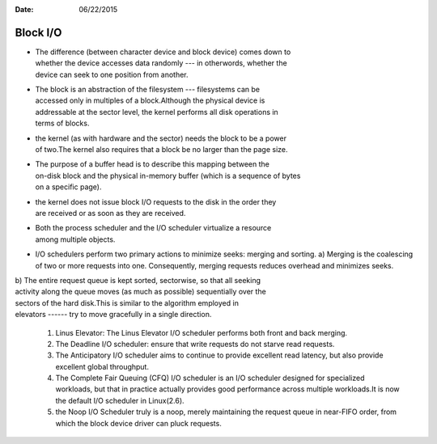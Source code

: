 :Date: 06/22/2015

Block I/O
=========

-  | The difference (between character device and block device) comes
     down to
   | whether the device accesses data randomly --- in otherwords,
     whether the
   | device can seek to one position from another.

-  | The block is an abstraction of the filesystem --- filesystems can
     be
   | accessed only in multiples of a block.Although the physical device
     is
   | addressable at the sector level, the kernel performs all disk
     operations in
   | terms of blocks.

-  | the kernel (as with hardware and the sector) needs the block to be
     a power
   | of two.The kernel also requires that a block be no larger than the
     page size.

-  | The purpose of a buffer head is to describe this mapping between
     the
   | on-disk block and the physical in-memory buffer (which is a
     sequence of bytes
   | on a specific page).

-  | the kernel does not issue block I/O requests to the disk in the
     order they
   | are received or as soon as they are received.

-  | Both the process scheduler and the I/O scheduler virtualize a
     resource
   | among multiple objects.

-  I/O schedulers perform two primary actions to minimize seeks: merging
   and sorting. a) Merging is the coalescing of two or more requests
   into one.
   Consequently, merging requests reduces overhead and minimizes seeks.

| b) The entire request queue is kept sorted, sectorwise, so that all
  seeking
| activity along the queue moves (as much as possible) sequentially over
  the
| sectors of the hard disk.This is similar to the algorithm employed in
| elevators ------ try to move gracefully in a single direction.

    #. Linus Elevator: The Linus Elevator I/O scheduler performs both
       front and
       back merging.
    #. The Deadline I/O scheduler: ensure that write requests do not
       starve
       read requests.
    #. The Anticipatory I/O scheduler aims to continue to provide
       excellent
       read latency, but also provide excellent global throughput.
    #. The Complete Fair Queuing (CFQ) I/O scheduler is an I/O scheduler
       designed for specialized workloads, but that in practice actually
       provides
       good performance across multiple workloads.It is now the default
       I/O scheduler
       in Linux(2.6).
    #. the Noop I/O Scheduler truly is a noop, merely maintaining the
       request queue in near-FIFO order, from which the block device
       driver can pluck
       requests.
